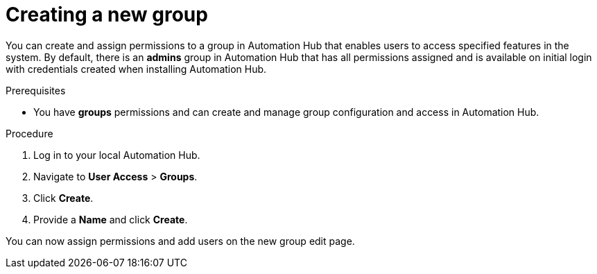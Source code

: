 // Module included in the following assemblies:
// obtaining-token/master.adoc
[id="proc-create-group"]

= Creating a new group

You can create and assign permissions to a group in Automation Hub that enables users to access specified features in the system. By default, there is an *admins* group in Automation Hub that has all permissions assigned and is available on initial login with credentials created when installing Automation Hub.

.Prerequisites

* You have *groups* permissions and can create and manage group configuration and access in Automation Hub.

.Procedure
. Log in to your local Automation Hub.
. Navigate to *User Access* > *Groups*.
. Click *Create*.
. Provide a *Name* and click *Create*.

You can now assign permissions and add users on the new group edit page.
